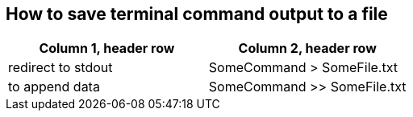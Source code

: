 == How to save terminal command output to a file

[frame=ends,sides]
|===
|Column 1, header row |Column 2, header row 

|redirect to stdout
|SomeCommand > SomeFile.txt  

|to append data
|SomeCommand >> SomeFile.txt
|===
